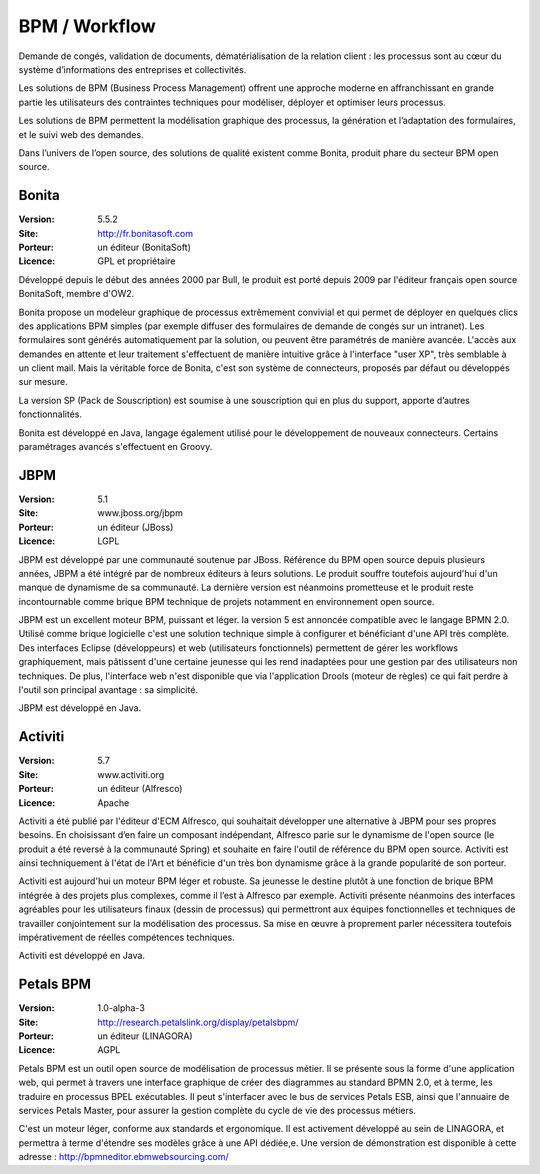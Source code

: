 BPM / Workflow
==============

Demande de congés, validation de documents, dématérialisation de la relation client : les processus sont au cœur du système d’informations des entreprises et collectivités.

Les solutions de BPM (Business Process Management) offrent une approche moderne en affranchissant en grande partie les utilisateurs des contraintes techniques pour modéliser, déployer et optimiser leurs processus.

Les solutions de BPM permettent la modélisation graphique des processus, la génération et l’adaptation des formulaires, et le suivi web des demandes.

Dans l’univers de l’open source, des solutions de qualité existent comme Bonita, produit phare du secteur BPM open source.




Bonita
------

:Version: 5.5.2
:Site: http://fr.bonitasoft.com
:Porteur: un éditeur (BonitaSoft)
:Licence: GPL et propriétaire

Développé depuis le début des années 2000 par Bull, le produit est porté depuis 2009 par l'éditeur français open source BonitaSoft, membre d'OW2.

Bonita propose un modeleur graphique de processus extrêmement convivial et qui permet de déployer en quelques clics des applications BPM simples (par exemple diffuser des formulaires de demande de congés sur un intranet). Les formulaires sont générés automatiquement par la solution, ou peuvent être paramétrés de manière avancée. L'accès aux demandes en attente et leur traitement s'effectuent de manière intuitive grâce à l'interface "user XP", très semblable à un client mail. Mais la véritable force de Bonita, c'est son système de connecteurs, proposés par défaut ou développés sur mesure.

La version SP (Pack de Souscription) est soumise à une souscription qui en plus du support, apporte d’autres fonctionnalités.

Bonita est développé en Java, langage également utilisé pour le développement de nouveaux connecteurs. Certains paramétrages avancés s'effectuent en Groovy.


JBPM
----

:Version: 5.1
:Site: www.jboss.org/jbpm
:Porteur: un éditeur (JBoss)
:Licence: LGPL

JBPM est développé par une communauté soutenue par JBoss. Référence du BPM open source depuis plusieurs années, JBPM a été intégré par de nombreux éditeurs à leurs solutions. Le produit souffre toutefois aujourd'hui d'un manque de dynamisme de sa communauté. La dernière version est néanmoins prometteuse et le produit reste incontournable comme brique BPM technique de projets notamment en environnement open source.

JBPM est un excellent moteur BPM, puissant et léger. la version 5 est annoncée compatible avec le langage BPMN 2.0. Utilisé comme brique logicielle c'est une solution technique simple à configurer et bénéficiant d'une API très complète. Des interfaces Eclipse (développeurs) et web (utilisateurs fonctionnels) permettent de gérer les workflows graphiquement, mais pâtissent d'une certaine jeunesse qui les rend inadaptées pour une gestion par des utilisateurs non techniques. De plus, l'interface web n'est disponible que via l'application Drools (moteur de règles) ce qui fait perdre à l'outil son principal avantage : sa simplicité.

JBPM est développé en Java.


Activiti
--------

:Version: 5.7
:Site: www.activiti.org
:Porteur: un éditeur (Alfresco)
:Licence: Apache

Activiti a été publié par l'éditeur d'ECM Alfresco, qui souhaitait développer une alternative à JBPM pour ses propres besoins. En choisissant d’en faire un composant indépendant, Alfresco parie sur le dynamisme de l'open source (le produit a été reversé à la communauté Spring) et souhaite en faire l'outil de référence du BPM open source. Activiti est ainsi techniquement à l'état de l'Art et bénéficie d'un très bon dynamisme grâce à la grande popularité de son porteur.

Activiti est aujourd'hui un moteur BPM léger et robuste. Sa jeunesse le destine plutôt à une fonction de brique BPM intégrée à des projets plus complexes, comme il l’est à Alfresco par exemple. Activiti présente néanmoins des interfaces agréables pour les utilisateurs finaux (dessin de processus) qui permettront aux équipes fonctionnelles et techniques de travailler conjointement sur la modélisation des processus. Sa mise en œuvre à proprement parler nécessitera toutefois impérativement de réelles compétences techniques.

Activiti est développé en Java.


Petals BPM
--------

:Version: 1.0-alpha-3
:Site: http://research.petalslink.org/display/petalsbpm/
:Porteur: un éditeur (LINAGORA)
:Licence: AGPL

Petals BPM est un outil open source de modélisation de processus métier. Il se présente sous la forme d'une application web, qui permet à travers une interface graphique de créer des diagrammes au standard BPMN 2.0, et à terme, les traduire en processus BPEL exécutables. 
Il peut s'interfacer avec le bus de services Petals ESB, ainsi que l'annuaire de services Petals Master, pour assurer la gestion complète du cycle de vie des processus métiers.

C'est un moteur léger, conforme aux standards et ergonomique. Il est activement développé au sein de LINAGORA, et permettra à terme d'étendre ses modèles grâce à une API dédiée,e.
Une version de démonstration est disponible à cette adresse : http://bpmneditor.ebmwebsourcing.com/
